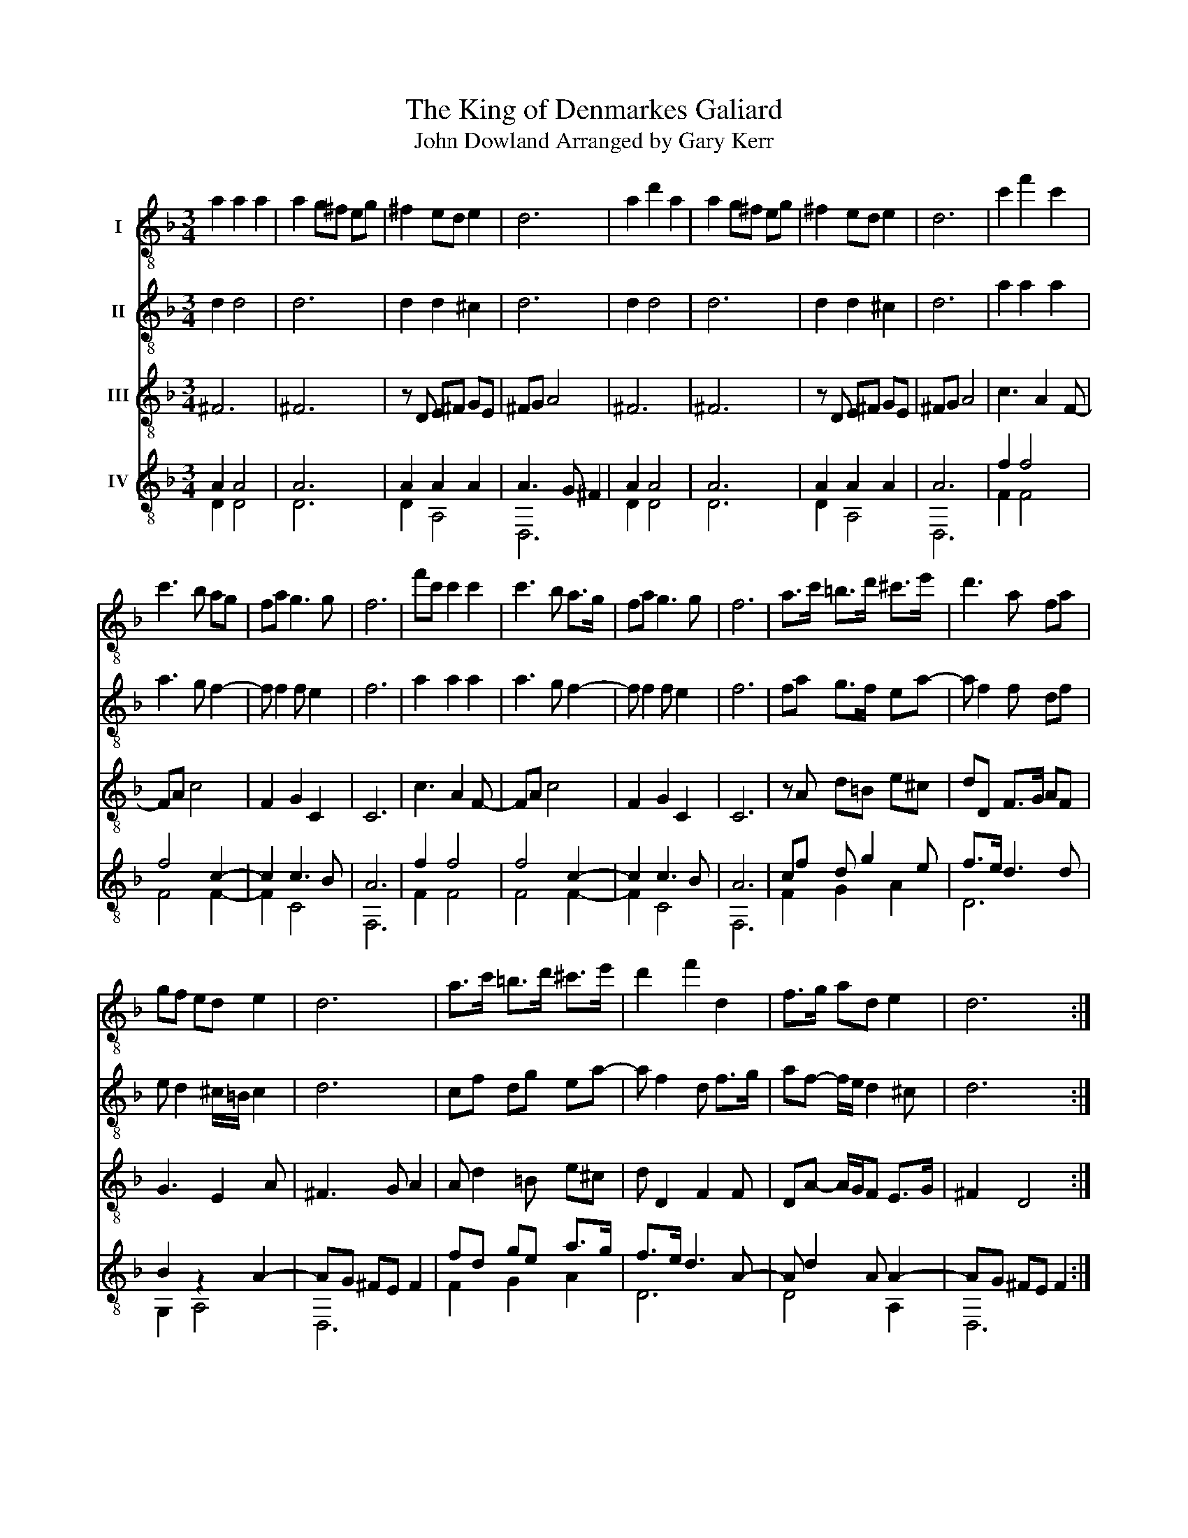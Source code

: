 X:1
T:The King of Denmarkes Galiard
T:John Dowland Arranged by Gary Kerr
%%score 1 2 3 ( 4 5 )
L:1/8
M:3/4
K:F
V:1 treble-8 nm="I"
V:2 treble-8 nm="II"
V:3 treble-8 nm="III"
V:4 treble-8 nm="IV"
V:5 treble-8 
V:1
 a2 a2 a2 | a2 g^f eg | ^f2 ed e2 | d6 | a2 d'2 a2 | a2 g^f eg | ^f2 ed e2 | d6 | c'2 f'2 c'2 | %9
 c'3 b ag | fa g3 g | f6 | f'c' c'2 c'2 | c'3 b a>g | fa g3 g | f6 | a>c' =b>d' ^c'>e' | d'3 a fa | %18
 gf ed e2 | d6 | a>c' =b>d' ^c'>e' | d'2 f'2 d2 | f>g ad e2 | d6 :| %24
V:2
 d2 d4 | d6 | d2 d2 ^c2 | d6 | d2 d4 | d6 | d2 d2 ^c2 | d6 | a2 a2 a2 | a3 g f2- | f f2 f e2 | f6 | %12
 a2 a2 a2 | a3 g f2- | f f2 f e2 | f6 | fa g>f ea- | a f2 f df | e d2 ^c/=B/ c2 | d6 | cf dg ea- | %21
 a f2 d f>g | af- f/e/ d2 ^c | d6 :| %24
V:3
 ^F6 | ^F6 | z D E^F GE | ^FG A4 | ^F6 | ^F6 | z D E^F GE | ^FG A4 | c3 A2 F- | FA c4 | F2 G2 C2 | %11
 C6 | c3 A2 F- | FA c4 | F2 G2 C2 | C6 | z A d=B e^c | dD F>G AF | G3 E2 A | ^F3 G A2 | %20
 A d2 =B e^c | d D2 F2 F | DA- A/G/F E>G | ^F2 D4 :| %24
V:4
 A2 A4 | A6 | A2 A2 A2 | A3 G ^F2 | A2 A4 | A6 | A2 A2 A2 | A6 | f2 f4 | f4 c2- | c2 c3 B | A6 | %12
 f2 f4 | f4 c2- | c2 c3 B | A6 | cf d g2 e | f>e d3 d | B2 z2 A2- | AG ^FE F2 | fd ge a>g | %21
 f>e d3 A- | A d2 A A2- | AG ^FE F2 :| %24
V:5
 D2 D4 | D6 | D2 A,4 | D,6 | D2 D4 | D6 | D2 A,4 | D,6 | F2 F4 | F4 F2- | F2 C4 | F,6 | F2 F4 | %13
 F4 F2- | F2 C4 | F,6 | F2 G2 A2 | D6 | G,2 A,4 | D,6 | F2 G2 A2 | D6 | D4 A,2 | D,6 :| %24

